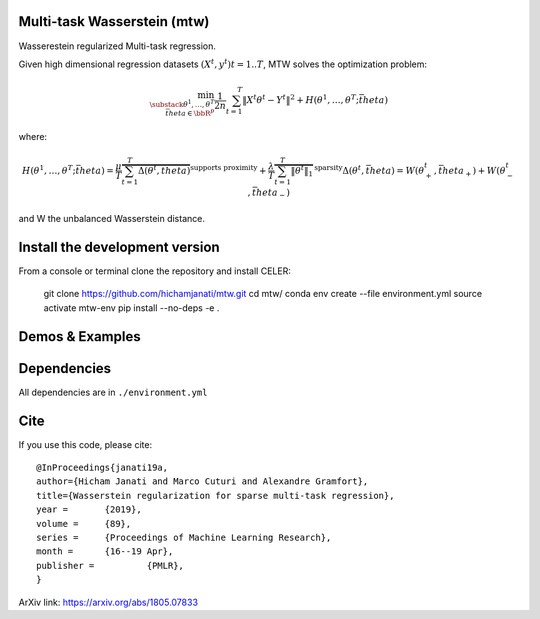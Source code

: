 Multi-task Wasserstein (mtw)
============================

Wasserestein regularized Multi-task regression.

Given high dimensional regression datasets :math:`(X^t, y^t) t = 1..T`, MTW solves
the optimization problem:

.. math::

     \min_{\substack{\theta^1, \dots, \theta^T \\ \bar{theta} \in \bbR^p} } \frac{1}{2n} \sum_{t=1}^T{\| X^t \theta^t - Y^t \|^2}  +  H(\theta^1, \dots,  \theta^T; \bar{theta})


where:

.. math::

    H(\theta^1, \dots,  \theta^T; \bar{theta})  = \frac{\mu}{T} \overbrace{ \sum_{t=1}^{T} \Delta(\theta^t, \bar{theta})}^{ \text{supports proximity}}  +  \frac{\lambda}{T} \overbrace{ \sum_{t=1}^T \|\theta^t\|_1}^{\text{sparsity}}
    \Delta(\theta^t, \bar{theta}) = W(\theta_+^t, \bar{theta}_+)  + W(\theta_-^t, \bar{theta}_-)


and W the unbalanced Wasserstein distance.

Install the development version
===============================

From a console or terminal clone the repository and install CELER:


    git clone https://github.com/hichamjanati/mtw.git
    cd mtw/
    conda env create --file environment.yml
    source activate mtw-env
    pip install --no-deps -e .

Demos & Examples
================



Dependencies
============

All dependencies are in ``./environment.yml``

Cite
====

If you use this code, please cite:

::

    @InProceedings{janati19a,
    author={Hicham Janati and Marco Cuturi and Alexandre Gramfort},
    title={Wasserstein regularization for sparse multi-task regression},
    year = 	 {2019},
    volume = 	 {89},
    series = 	 {Proceedings of Machine Learning Research},
    month = 	 {16--19 Apr},
    publisher = 	 {PMLR},
    }

ArXiv link: https://arxiv.org/abs/1805.07833
